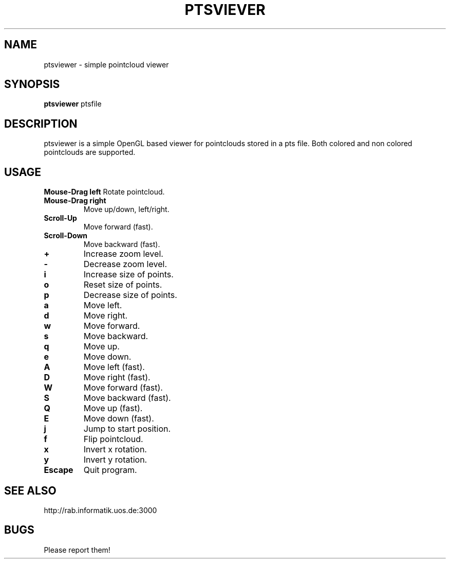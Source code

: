 .TH PTSVIEVER 1 ptsviewer\-VERSION
.SH NAME
ptsviewer \- simple pointcloud viewer
.SH SYNOPSIS
.B ptsviewer
.RB "ptsfile"
.SH DESCRIPTION
ptsviewer is a simple OpenGL based viewer for pointclouds stored in a pts file.
Both colored and non colored pointclouds are supported.
.SH USAGE
.B Mouse\-Drag left
Rotate pointcloud.
.TP
.B Mouse\-Drag right
Move up/down, left/right.
.TP
.B Scroll\-Up
Move forward (fast).
.TP
.B Scroll\-Down
Move backward (fast).
.TP
.B +
Increase zoom level.
.TP
.B -
Decrease zoom level.
.TP
.B i
Increase size of points.
.TP
.B o
Reset size of points.
.TP
.B p
Decrease size of points.
.TP
.B a
Move left.
.TP
.B d
Move right.
.TP
.B w
Move forward.
.TP
.B s
Move backward.
.TP
.B q
Move up.
.TP
.B e
Move down.
.TP
.B A
Move left (fast).
.TP
.B D
Move right (fast).
.TP
.B W
Move forward (fast).
.TP
.B S
Move backward (fast).
.TP
.B Q
Move up (fast).
.TP
.B E
Move down (fast).
.TP
.B j
Jump to start position.
.TP
.B f
Flip pointcloud.
.TP
.B x
Invert x rotation.
.TP
.B y
Invert y rotation.
.TP
.B Escape
Quit program.
.SH SEE ALSO
http://rab.informatik.uos.de:3000
.SH BUGS
Please report them!
